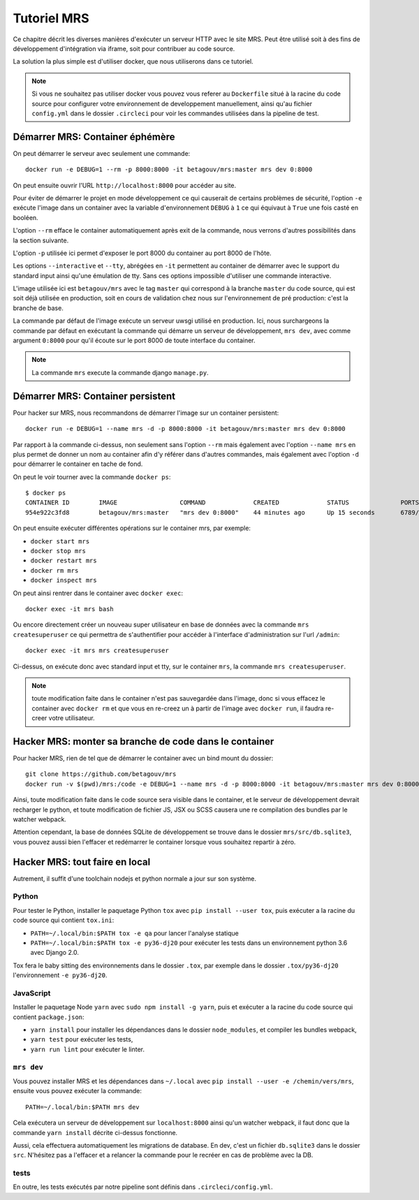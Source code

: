 Tutoriel MRS
~~~~~~~~~~~~

Ce chapitre décrit les diverses manières d'exécuter un
serveur HTTP avec le site MRS. Peut être utilisé soit à des
fins de développement d'intégration via iframe, soit pour
contribuer au code source.

La solution la plus simple est d'utiliser docker, que nous utiliserons dans ce
tutoriel.

.. note:: Si vous ne souhaitez pas utiliser docker vous pouvez vous
          referer au ``Dockerfile`` situé à la racine du code source pour
          configurer votre environnement de developpement manuellement, ainsi
          qu'au fichier ``config.yml`` dans le dossier ``.circleci`` pour voir
          les commandes utilisées dans la pipeline de test.

Démarrer MRS: Container éphémère
================================

On peut démarrer le serveur avec seulement une commande::

    docker run -e DEBUG=1 --rm -p 8000:8000 -it betagouv/mrs:master mrs dev 0:8000

On peut ensuite ouvrir l'URL ``http://localhost:8000`` pour accéder au site.

Pour éviter de démarrer le projet en mode développement ce qui causerait de
certains problèmes de sécurité, l'option ``-e`` exécute l'image dans un
container avec la variable d'environnement ``DEBUG`` à ``1`` ce qui équivaut à
``True`` une fois casté en booléen.

L'option ``--rm`` efface le container automatiquement après exit de la
commande, nous verrons d'autres possibilités dans la section suivante.

L'option ``-p`` utilisée ici permet d'exposer le port 8000 du container au
port 8000 de l'hôte.

Les options ``--interactive`` et ``--tty``, abrégées en ``-it`` permettent au
container de démarrer avec le support du standard input ainsi qu'une émulation
de tty. Sans ces options impossible d'utiliser une commande interactive.

L'image utilisée ici est ``betagouv/mrs`` avec le tag ``master`` qui correspond
à la branche ``master`` du code source, qui est soit déjà utilisée en
production, soit en cours de validation chez nous sur l'environnement de
pré production: c'est la branche de base.

La commande par défaut de l'image exécute un serveur uwsgi utilisé en
production. Ici, nous surchargeons la commande par défaut en exécutant la
commande qui démarre un serveur de développement, ``mrs dev``, avec comme
argument ``0:8000`` pour qu'il écoute sur le port 8000 de toute interface du
container.

.. note:: La commande ``mrs`` execute la commande django ``manage.py``.

Démarrer MRS: Container persistent
==================================

Pour hacker sur MRS, nous recommandons de démarrer l'image sur un container
persistent::

    docker run -e DEBUG=1 --name mrs -d -p 8000:8000 -it betagouv/mrs:master mrs dev 0:8000

Par rapport à la commande ci-dessus, non seulement sans l'option ``--rm`` mais
également avec l'option ``--name mrs`` en plus permet de donner un nom au
container afin d'y référer dans d'autres commandes, mais également avec
l'option ``-d`` pour démarrer le container en tache de fond.

On peut le voir tourner avec la commande ``docker ps``::

    $ docker ps
    CONTAINER ID        IMAGE                 COMMAND             CREATED             STATUS              PORTS                              NAMES
    954e922c3fd8        betagouv/mrs:master   "mrs dev 0:8000"    44 minutes ago      Up 15 seconds       6789/tcp, 0.0.0.0:8000->8000/tcp   mrs

On peut ensuite exécuter différentes opérations sur le container mrs, par
exemple:

- ``docker start mrs``
- ``docker stop mrs``
- ``docker restart mrs``
- ``docker rm mrs``
- ``docker inspect mrs``

On peut ainsi rentrer dans le container avec ``docker exec``::

    docker exec -it mrs bash

Ou encore directement créer un nouveau super utilisateur en base de données
avec la commande ``mrs createsuperuser`` ce qui permettra de s'authentifier
pour accéder à l'interface d'administration sur l'url ``/admin``::

    docker exec -it mrs mrs createsuperuser

Ci-dessus, on exécute donc avec standard input et tty, sur le container
``mrs``, la commande ``mrs createsuperuser``.

.. note:: toute modification faite dans le container n'est pas sauvegardée
          dans l'image, donc si vous effacez le container avec ``docker rm`` et
          que vous en re-creez un à partir de l'image avec ``docker run``, il
          faudra re-creer votre utilisateur.

Hacker MRS: monter sa branche de code dans le container
=======================================================

Pour hacker MRS, rien de tel que de démarrer le container avec un bind mount du
dossier::

    git clone https://github.com/betagouv/mrs
    docker run -v $(pwd)/mrs:/code -e DEBUG=1 --name mrs -d -p 8000:8000 -it betagouv/mrs:master mrs dev 0:8000

Ainsi, toute modification faite dans le code source sera visible dans le
container, et le serveur de développement devrait recharger le python, et toute
modification de fichier JS, JSX ou SCSS causera une re compilation des bundles
par le watcher webpack.

Attention cependant, la base de données SQLite de développement se trouve dans
le dossier ``mrs/src/db.sqlite3``, vous pouvez aussi bien l'effacer et
redémarrer le container lorsque vous souhaitez repartir à zéro.

Hacker MRS: tout faire en local
===============================

Autrement, il suffit d'une toolchain nodejs et python normale a jour sur son
système.

Python
------

Pour tester le Python, installer le paquetage Python ``tox`` avec ``pip install
--user tox``, puis exécuter a la racine du code source qui contient
``tox.ini``:

- ``PATH=~/.local/bin:$PATH tox -e qa`` pour lancer l'analyse statique
- ``PATH=~/.local/bin:$PATH tox -e py36-dj20`` pour exécuter les tests dans un
  environnement python 3.6 avec Django 2.0.

Tox fera le baby sitting des environnements dans le dossier ``.tox``, par
exemple dans le dossier ``.tox/py36-dj20``  l'environnement ``-e py36-dj20``.

JavaScript
----------

Installer le paquetage Node ``yarn`` avec ``sudo npm install -g yarn``, puis
et exécuter a la racine du code source qui contient ``package.json``:

- ``yarn install`` pour installer les dépendances dans le dossier
  ``node_modules``, et compiler les bundles webpack,
- ``yarn test`` pour exécuter les tests,
- ``yarn run lint`` pour exécuter le linter.

``mrs dev``
-----------

Vous pouvez installer MRS et les dépendances dans ``~/.local`` avec ``pip
install --user -e /chemin/vers/mrs``, ensuite vous pouvez exécuter la commande::

    PATH=~/.local/bin:$PATH mrs dev

Cela exécutera un serveur de développement sur ``localhost:8000`` ainsi qu'un
watcher webpack, il faut donc que la commande ``yarn install`` décrite
ci-dessus fonctionne.

Aussi, cela effectuera automatiquement les migrations de database. En dev,
c'est un fichier ``db.sqlite3`` dans le dossier ``src``. N'hésitez pas a
l'effacer et a relancer la commande pour le recréer en cas de problème avec la
DB.

tests
-----

En outre, les tests exécutés par notre pipeline sont définis dans
``.circleci/config.yml``.
